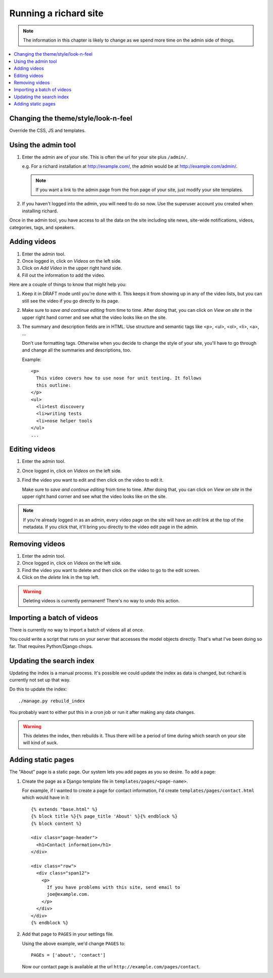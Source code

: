========================
 Running a richard site
========================

.. Note::

   The information in this chapter is likely to change as we spend
   more time on the admin side of things.


.. contents::
   :local:


Changing the theme/style/look-n-feel
====================================

Override the CSS, JS and templates.

.. todo:: flesh out how to override css, js and templates


Using the admin tool
====================

1. Enter the admin are of your site. This is often the url for your
   site plus ``/admin/``.

   e.g. For a richard installation at `<http://example.com/>`_, the
   admin would be at `<http://example.com/admin/>`_.

   .. Note::

      If you want a link to the admin page from the fron page of your
      site, just modify your site templates.

2. If you haven't logged into the admin, you will need to do so
   now. Use the superuser account you created when installing richard.

Once in the admin tool, you have access to all the data on the site
including site news, site-wide notifications, videos, categories,
tags, and speakers.


Adding videos
=============

1. Enter the admin tool.

2. Once logged in, click on `Videos` on the left side.

3. Click on `Add Video` in the upper right hand side.

4. Fill out the information to add the video.


Here are a couple of things to know that might help you:

1. Keep it in DRAFT mode until you're done with it. This keeps it from
   showing up in any of the video lists, but you can still see the
   video if you go directly to its page.

2. Make sure to `save and continue editing` from time to time. After
   doing that, you can click on `View on site` in the upper right hand
   corner and see what the video looks like on the site.

3. The summary and description fields are in HTML. Use structure and
   semantic tags like <p>, <ul>, <ol>, <li>, <a>, ...

   Don't use formatting tags. Otherwise when you decide to change the
   style of your site, you'll have to go through and change all the
   summaries and descriptions, too.

   Example::

       <p>
         This video covers how to use nose for unit testing. It follows
         this outline:
       </p>
       <ul>
         <li>test discovery
         <li>writing tests
         <li>nose helper tools
       </ul>
       ...


Editing videos
==============

1. Enter the admin tool.

2. Once logged in, click on `Videos` on the left side.

3. Find the video you want to edit and then click on the video to edit
   it.

   Make sure to `save and continue editing` from time to time. After
   doing that, you can click on `View on site` in the upper right hand
   corner and see what the video looks like on the site.

.. Note::

   If you're already logged in as an admin, every video page on the
   site will have an `edit` link at the top of the metadata. If you
   click that, it'll bring you directly to the video edit page in the
   admin.


Removing videos
===============

1. Enter the admin tool.

2. Once logged in, click on `Videos` on the left side.

3. Find the video you want to delete and then click on the video to go
   to the edit screen.

4. Click on the `delete` link in the top left.

.. Warning::

   Deleting videos is currently permanent! There's no way to undo this
   action.


Importing a batch of videos
===========================

There is currently no way to import a batch of videos all at once.

You could write a script that runs on your server that accesses the
model objects directly. That's what I've been doing so far. That
requires Python/Django chops.


Updating the search index
=========================

Updating the index is a manual process. It's possible we could update the
index as data is changed, but richard is currently not set up that way.

Do this to update the index::

    ./manage.py rebuild_index

You probably want to either put this in a cron job or run it after
making any data changes.

.. Warning::

   This deletes the index, then rebuilds it. Thus there will be a
   period of time during which search on your site will kind of suck.


Adding static pages
===================

The "About" page is a static page. Our system lets you add pages as
you so desire. To add a page:

1. Create the page as a Django template file in
   ``templates/pages/<page-name>``.

   For example, if I wanted to create a page for contact information,
   I'd create ``templates/pages/contact.html`` which would have in it::

       {% extends "base.html" %}
       {% block title %}{% page_title 'About' %}{% endblock %}
       {% block content %}

       <div class="page-header">
         <h1>Contact information</h1>
       </div>

       <div class="row">
         <div class="span12">
           <p>
             If you have problems with this site, send email to
             joe@example.com.
           </p>
         </div>
       </div>
       {% endblock %}

2. Add that page to ``PAGES`` in your settings file.

   Using the above example, we'd change ``PAGES`` to::

       PAGEs = ['about', 'contact']

   Now our contact page is available at the url
   ``http://example.com/pages/contact``.
